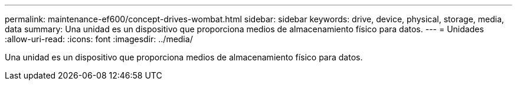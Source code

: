---
permalink: maintenance-ef600/concept-drives-wombat.html 
sidebar: sidebar 
keywords: drive, device, physical, storage, media, data 
summary: Una unidad es un dispositivo que proporciona medios de almacenamiento físico para datos. 
---
= Unidades
:allow-uri-read: 
:icons: font
:imagesdir: ../media/


[role="lead"]
Una unidad es un dispositivo que proporciona medios de almacenamiento físico para datos.
